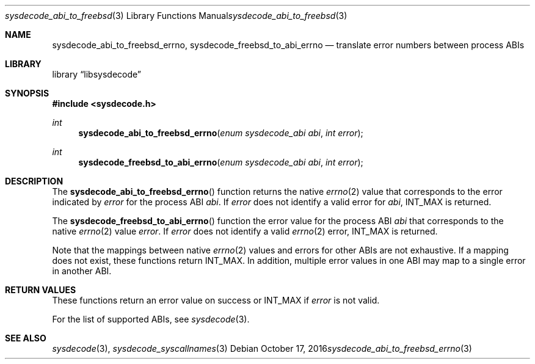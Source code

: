.\"
.\" Copyright (c) 2016 John Baldwin <jhb@FreeBSD.org>
.\"
.\" Redistribution and use in source and binary forms, with or without
.\" modification, are permitted provided that the following conditions
.\" are met:
.\" 1. Redistributions of source code must retain the above copyright
.\"    notice, this list of conditions and the following disclaimer.
.\" 2. Redistributions in binary form must reproduce the above copyright
.\"    notice, this list of conditions and the following disclaimer in the
.\"    documentation and/or other materials provided with the distribution.
.\"
.\" THIS SOFTWARE IS PROVIDED BY THE AUTHOR AND CONTRIBUTORS ``AS IS'' AND
.\" ANY EXPRESS OR IMPLIED WARRANTIES, INCLUDING, BUT NOT LIMITED TO, THE
.\" IMPLIED WARRANTIES OF MERCHANTABILITY AND FITNESS FOR A PARTICULAR PURPOSE
.\" ARE DISCLAIMED.  IN NO EVENT SHALL THE AUTHOR OR CONTRIBUTORS BE LIABLE
.\" FOR ANY DIRECT, INDIRECT, INCIDENTAL, SPECIAL, EXEMPLARY, OR CONSEQUENTIAL
.\" DAMAGES (INCLUDING, BUT NOT LIMITED TO, PROCUREMENT OF SUBSTITUTE GOODS
.\" OR SERVICES; LOSS OF USE, DATA, OR PROFITS; OR BUSINESS INTERRUPTION)
.\" HOWEVER CAUSED AND ON ANY THEORY OF LIABILITY, WHETHER IN CONTRACT, STRICT
.\" LIABILITY, OR TORT (INCLUDING NEGLIGENCE OR OTHERWISE) ARISING IN ANY WAY
.\" OUT OF THE USE OF THIS SOFTWARE, EVEN IF ADVISED OF THE POSSIBILITY OF
.\" SUCH DAMAGE.
.\"
.\" $NQC$
.\"
.Dd October 17, 2016
.Dt sysdecode_abi_to_freebsd_errno 3
.Os
.Sh NAME
.Nm sysdecode_abi_to_freebsd_errno ,
.Nm sysdecode_freebsd_to_abi_errno
.Nd translate error numbers between process ABIs
.Sh LIBRARY
.Lb libsysdecode
.Sh SYNOPSIS
.In sysdecode.h
.Ft int
.Fn sysdecode_abi_to_freebsd_errno "enum sysdecode_abi abi" "int error"
.Ft int
.Fn sysdecode_freebsd_to_abi_errno "enum sysdecode_abi abi" "int error"
.Sh DESCRIPTION
The
.Fn sysdecode_abi_to_freebsd_errno
function returns the native
.Xr errno 2
value that corresponds to the error indicated by
.Fa error
for the process ABI
.Fa abi .
If
.Fa error
does not identify a valid error for
.Fa abi ,
.Dv INT_MAX
is returned.
.Pp
The
.Fn sysdecode_freebsd_to_abi_errno
function the error value for the process ABI
.Fa abi
that corresponds to the native
.Xr errno 2
value
.Fa error .
If
.Fa error
does not identify a valid
.Xr errno 2
error,
.Dv INT_MAX
is returned.
.Pp
Note that the mappings between native
.Xr errno 2
values and errors for other ABIs are not exhaustive.
If a mapping does not exist,
these functions return
.Dv INT_MAX .
In addition, multiple error values in one ABI may map to a single
error in another ABI.
.Sh RETURN VALUES
These functions return an error value on success or
.Dv INT_MAX
if
.Fa error
is not valid.
.Pp
For the list of supported ABIs,
see
.Xr sysdecode 3 .
.Sh SEE ALSO
.Xr sysdecode 3 ,
.Xr sysdecode_syscallnames 3
